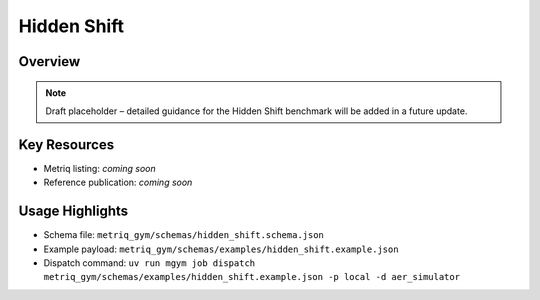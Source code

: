 Hidden Shift
============

Overview
--------

.. note::
   Draft placeholder – detailed guidance for the Hidden Shift benchmark will be added in a future update.


Key Resources
-------------

- Metriq listing: *coming soon*
- Reference publication: *coming soon*


Usage Highlights
----------------

- Schema file: ``metriq_gym/schemas/hidden_shift.schema.json``
- Example payload: ``metriq_gym/schemas/examples/hidden_shift.example.json``
- Dispatch command: ``uv run mgym job dispatch metriq_gym/schemas/examples/hidden_shift.example.json -p local -d aer_simulator``

